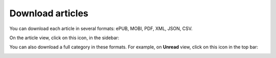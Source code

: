 Download articles
=================

You can download each article in several formats: ePUB, MOBI, PDF, XML, JSON, CSV.

On the article view, click on this icon, in the sidebar:

.. image:: ../../img/user/download_article.png
   :alt: download article
   :align: center

You can also download a full category in these formats. For example, on **Unread** view, click on this icon in the top bar:

.. image:: ../../img/user/download_articles.png
   :alt: download articles
   :align: center